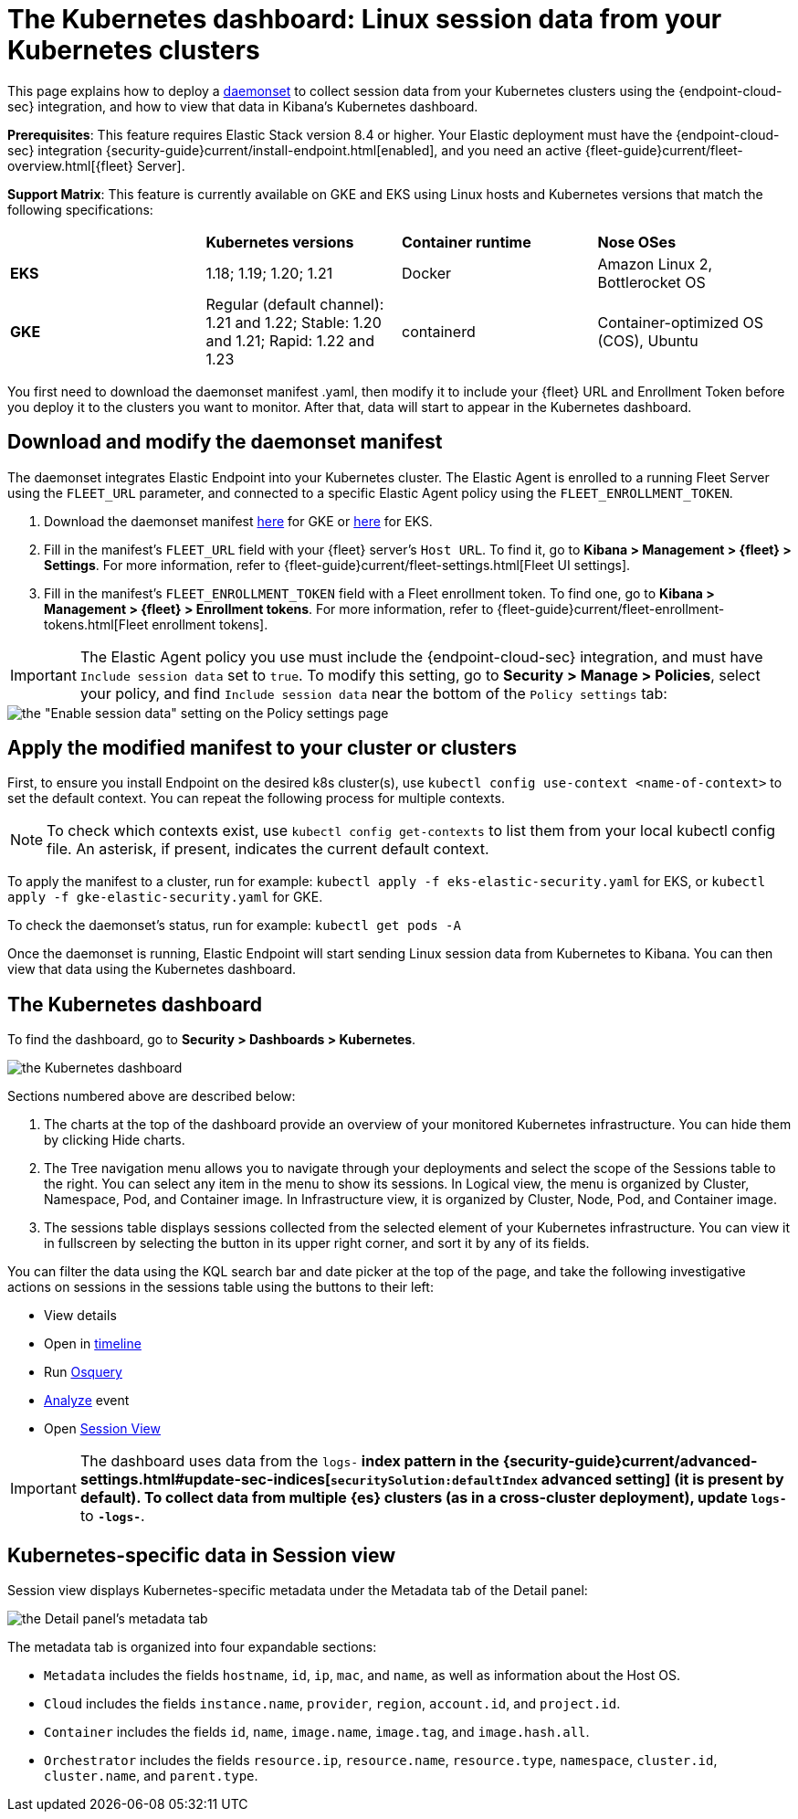 [[Kubernetes-dashboard]]
= The Kubernetes dashboard: Linux session data from your Kubernetes clusters

This page explains how to deploy a https://kubernetes.io/docs/concepts/workloads/controllers/daemonset/[daemonset] to collect session data from your Kubernetes clusters using the {endpoint-cloud-sec} integration, and how to view that data in Kibana’s Kubernetes dashboard.

**Prerequisites**: This feature requires Elastic Stack version 8.4 or higher. Your Elastic deployment must have the {endpoint-cloud-sec} integration {security-guide}current/install-endpoint.html[enabled], and you need an active {fleet-guide}current/fleet-overview.html[{fleet} Server].

**Support Matrix**: This feature is currently available on GKE and EKS using Linux hosts and Kubernetes versions that match the following specifications:
|=====================
| | **Kubernetes versions** | **Container runtime** | **Nose OSes**
|**EKS**| 1.18; 1.19; 1.20; 1.21| Docker | Amazon Linux 2, Bottlerocket OS
|**GKE**| Regular (default channel): 1.21 and 1.22; Stable: 1.20 and 1.21; Rapid: 1.22 and 1.23 | containerd | Container-optimized OS (COS), Ubuntu
|=====================
You first need to download the daemonset manifest .yaml, then modify it to include your {fleet} URL and Enrollment Token before you deploy it to the clusters you want to monitor. After that, data will start to appear in the Kubernetes dashboard.

[discrete]
== Download and modify the daemonset manifest
The daemonset integrates Elastic Endpoint into your Kubernetes cluster. The Elastic Agent is enrolled to a running Fleet Server using the `FLEET_URL` parameter, and connected to a specific Elastic Agent policy using the `FLEET_ENROLLMENT_TOKEN`.

1. Download the daemonset manifest http://github.com/elastic/placeholder[here] for GKE or http://github.com/elastic/placeholder[here] for EKS.
2. Fill in the manifest's `FLEET_URL` field with your {fleet} server's `Host URL`. To find it, go to **Kibana > Management > {fleet} > Settings**. For more information, refer to {fleet-guide}current/fleet-settings.html[Fleet UI settings].
3. Fill in the manifest's `FLEET_ENROLLMENT_TOKEN` field with a Fleet enrollment token. To find one, go to **Kibana > Management > {fleet} > Enrollment tokens**. For more information, refer to {fleet-guide}current/fleet-enrollment-tokens.html[Fleet enrollment tokens].

IMPORTANT: The Elastic Agent policy you use must include the {endpoint-cloud-sec} integration, and must have `Include session data` set to `true`. To modify this setting, go to **Security > Manage > Policies**, select your policy, and find `Include session data` near the bottom of the `Policy settings` tab:

image::session-data-config.png[the "Enable session data" setting on the Policy settings page]


[discrete]
== Apply the modified manifest to your cluster or clusters
First, to ensure you install Endpoint on the desired k8s cluster(s), use `kubectl config use-context <name-of-context>` to set the default context. You can repeat the following process for multiple contexts.

NOTE: To check which contexts exist, use `kubectl config get-contexts` to list them from your local kubectl config file. An asterisk, if present, indicates the current default context.

To apply the manifest to a cluster, run for example: `kubectl apply -f eks-elastic-security.yaml` for EKS, or `kubectl apply -f gke-elastic-security.yaml` for GKE.

To check the daemonset’s status, run for example: `kubectl get pods -A`

Once the daemonset is running, Elastic Endpoint will start sending Linux session data from Kubernetes to Kibana. You can then view that data using the Kubernetes dashboard.

[discrete]
== The Kubernetes dashboard
To find the dashboard, go to **Security > Dashboards > Kubernetes**.

image::kubernetes-dashboard.png[the Kubernetes dashboard, with numbered labels 1 through 3 for major sections]
Sections numbered above are described below:

  1. The charts at the top of the dashboard provide an overview of your monitored Kubernetes infrastructure. You can hide them by clicking Hide charts.
  2. The Tree navigation menu allows you to navigate through your deployments and select the scope of the Sessions table to the right. You can select any item in the menu to show its sessions. In Logical view, the menu is organized by Cluster, Namespace, Pod, and Container image. In Infrastructure view, it is organized by Cluster, Node, Pod, and Container image.
  3. The sessions table displays sessions collected from the selected element of your Kubernetes infrastructure. You can view it in fullscreen by selecting the button in its upper right corner, and sort it by any of its fields.

You can filter the data using the KQL search bar and date picker at the top of the page, and take the following investigative actions on sessions in the sessions table using the buttons to their left:

- View details
- Open in https://www.elastic.co/guide/en/security/current/timelines-ui.html[timeline]
- Run https://www.elastic.co/guide/en/kibana/master/osquery.html[Osquery]
- https://www.elastic.co/guide/en/security/current/visual-event-analyzer.html[Analyze] event
- Open https://www.elastic.co/guide/en/security/current/session-view.html[Session View]

IMPORTANT: The dashboard uses data from the `logs-*` index pattern in the {security-guide}current/advanced-settings.html#update-sec-indices[`securitySolution:defaultIndex` advanced setting] (it is present by default). To collect data from multiple {es} clusters (as in a cross-cluster deployment), update `logs-*` to `*-logs-*`.

== Kubernetes-specific data in Session view

Session view displays Kubernetes-specific metadata under the Metadata tab of the Detail panel:

image::metadata-tab.png[the Detail panel's metadata tab]

The metadata tab is organized into four expandable sections:

- `Metadata` includes the fields `hostname`, `id`, `ip`, `mac`, and `name`, as well as information about the Host OS.
- `Cloud` includes the fields `instance.name`, `provider`, `region`, `account.id`, and `project.id`.
- `Container` includes the fields `id`, `name`, `image.name`, `image.tag`, and `image.hash.all`.
- `Orchestrator` includes the fields `resource.ip`, `resource.name`, `resource.type`, `namespace`, `cluster.id`, `cluster.name`, and `parent.type`.
